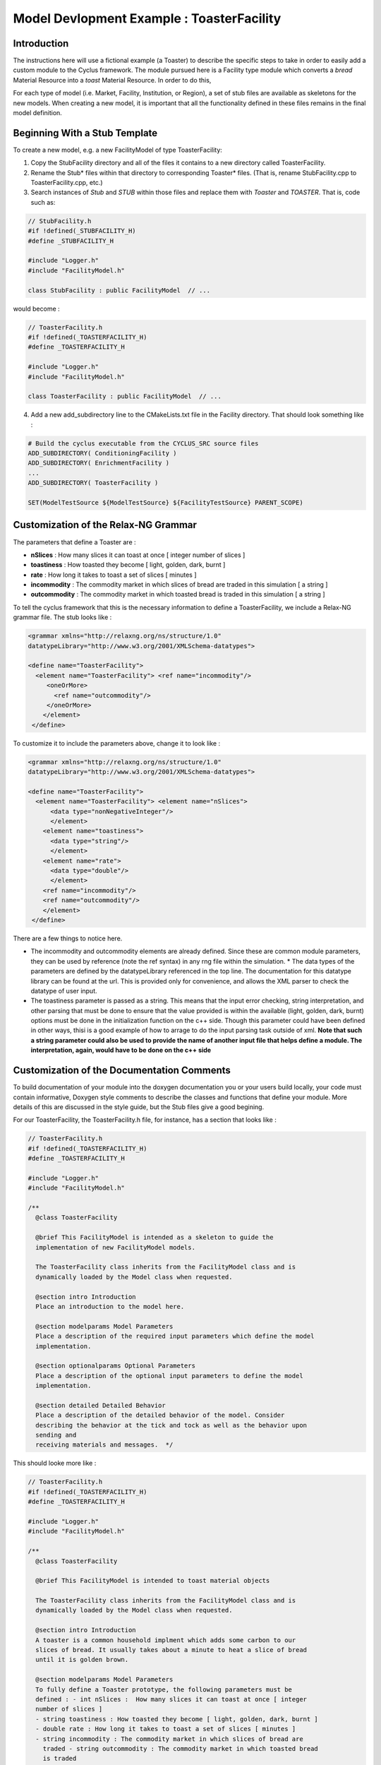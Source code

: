 .. summary Specific Step-by-Step instructions for creating a ToasterFacility 

Model Devlopment Example : ToasterFacility
===========================================

Introduction
------------

The instructions here will use a fictional example (a Toaster) to describe the 
specific steps to take in order to easily add a custom module to the Cyclus 
framework. The module pursued here is a Facility type module which converts a 
`bread` Material Resource into a `toast` Material Resource. In order to do this, 

For each type of model (i.e. Market, Facility, Institution, or Region), a set of 
stub files are available as skeletons for the new models.  When creating a new 
model, it is important that all the functionality defined in these files remains 
in the final model definition. 

Beginning With a Stub Template
-----------------------------------------

To create a new model, e.g. a new FacilityModel of type ToasterFacility:

1. Copy the StubFacility directory and all of the files it contains to a new 
   directory called ToasterFacility.

2. Rename the Stub* files within that directory to corresponding Toaster* files.  
   (That is, rename StubFacility.cpp to ToasterFacility.cpp, etc.)

3. Search instances of `Stub` and `STUB` within those files and replace them 
   with `Toaster` and `TOASTER`. That is, code such as:

.. code-block:: cpp

   // StubFacility.h
   #if !defined(_STUBFACILITY_H)
   #define _STUBFACILITY_H
   
   #include "Logger.h"
   #include "FacilityModel.h"

   class StubFacility : public FacilityModel  // ...

would become :

.. code-block:: cpp

   // ToasterFacility.h
   #if !defined(_TOASTERFACILITY_H)
   #define _TOASTERFACILITY_H
   
   #include "Logger.h"
   #include "FacilityModel.h"
   
   class ToasterFacility : public FacilityModel  // ...

4. Add a new add_subdirectory line to the CMakeLists.txt file in the Facility 
   directory. That should look something like :

.. code-block:: cmake

   # Build the cyclus executable from the CYCLUS_SRC source files
   ADD_SUBDIRECTORY( ConditioningFacility )
   ADD_SUBDIRECTORY( EnrichmentFacility )
   ...
   ADD_SUBDIRECTORY( ToasterFacility )

   SET(ModelTestSource ${ModelTestSource} ${FacilityTestSource} PARENT_SCOPE)


Customization of the Relax-NG Grammar
-----------------------------------------

The parameters that define a Toaster are :

* **nSlices** :  How many slices it can toast at once [ integer number of slices 
  ]
* **toastiness** : How toasted they become [ light, golden, dark, burnt ]
* **rate** : How long it takes to toast a set of slices [ minutes ]
* **incommodity** : The commodity market in which slices of bread are traded in 
  this simulation [ a string ]
* **outcommodity** : The commodity market in which toasted bread is traded in 
  this simulation [ a string ]

To tell the cyclus framework that this is the necessary information to define a 
ToasterFacility, we include a Relax-NG grammar file. The stub looks like : 

.. code-block:: xml

  <grammar xmlns="http://relaxng.org/ns/structure/1.0"
  datatypeLibrary="http://www.w3.org/2001/XMLSchema-datatypes">

  <define name="ToasterFacility">
    <element name="ToasterFacility"> <ref name="incommodity"/>
       <oneOrMore>
         <ref name="outcommodity"/>
       </oneOrMore>
      </element>
   </define>

To customize it to include the parameters above, change it to look like :

.. code-block:: xml

  <grammar xmlns="http://relaxng.org/ns/structure/1.0"
  datatypeLibrary="http://www.w3.org/2001/XMLSchema-datatypes">

  <define name="ToasterFacility">
    <element name="ToasterFacility"> <element name="nSlices">
        <data type="nonNegativeInteger"/>
        </element>
      <element name="toastiness">
        <data type="string"/>
        </element>
      <element name="rate">
        <data type="double"/>
        </element>
      <ref name="incommodity"/>
      <ref name="outcommodity"/>
      </element>
   </define>
  

There are a few things to notice here. 

* The incommodity and outcommodity elements are already defined. Since these are 
  common module parameters, they can be used by reference (note the ref syntax) 
  in any rng file within the simulation.  * The data types of the parameters are 
  defined by the datatypeLibrary referenced in the top line. The documentation 
  for this datatype library can be found at the url. This is provided only for 
  convenience, and allows the XML parser to check the datatype of user input.
* The toastiness parameter is passed as a string. This means that the input 
  error checking, string interpretation, and other parsing that must be done to 
  ensure that the value provided is within the available (light, golden, dark, 
  burnt) options must be done in the initialization function on the c++ side. 
  Though this parameter could have been defined in other ways, thisi is a good
  example of how to arrage to do the input parsing task outside of xml. **Note 
  that such a string parameter could also be used to provide the name of another 
  input file that helps define a module. The interpretation, again, would have 
  to be done on the c++ side**


Customization of the Documentation Comments 
----------------------------------------------

To build documentation of your module into the doxygen documentation you or your 
users build locally, your code must contain informative, Doxygen style comments 
to describe the classes and functions that define your module. More details of 
this are discussed in the style guide, but the Stub files give a good begining. 

For our ToasterFacility, the ToasterFacility.h file, for instance, has a section 
that looks like :
   
.. code-block:: cpp

  // ToasterFacility.h
  #if !defined(_TOASTERFACILITY_H)
  #define _TOASTERFACILITY_H
  
  #include "Logger.h"
  #include "FacilityModel.h"
  
  /**
    @class ToasterFacility
    
    @brief This FacilityModel is intended as a skeleton to guide the 
    implementation of new FacilityModel models. 
    
    The ToasterFacility class inherits from the FacilityModel class and is 
    dynamically loaded by the Model class when requested.
  
    @section intro Introduction
    Place an introduction to the model here. 
  
    @section modelparams Model Parameters
    Place a description of the required input parameters which define the model 
    implementation.
  
    @section optionalparams Optional Parameters
    Place a description of the optional input parameters to define the model 
    implementation.
  
    @section detailed Detailed Behavior
    Place a description of the detailed behavior of the model. Consider 
    describing the behavior at the tick and tock as well as the behavior upon 
    sending and
    receiving materials and messages.  */

This should looke more like :

.. code-block:: cpp

  // ToasterFacility.h
  #if !defined(_TOASTERFACILITY_H)
  #define _TOASTERFACILITY_H
  
  #include "Logger.h"
  #include "FacilityModel.h"
  
  /**
    @class ToasterFacility
    
    @brief This FacilityModel is intended to toast material objects
    
    The ToasterFacility class inherits from the FacilityModel class and is 
    dynamically loaded by the Model class when requested.
  
    @section intro Introduction
    A toaster is a common household implment which adds some carbon to our 
    slices of bread. It usually takes about a minute to heat a slice of bread 
    until it is golden brown. 
  
    @section modelparams Model Parameters
    To fully define a Toaster prototype, the following parameters must be 
    defined : - int nSlices :  How many slices it can toast at once [ integer 
    number of slices ]
    - string toastiness : How toasted they become [ light, golden, dark, burnt ]
    - double rate : How long it takes to toast a set of slices [ minutes ]
    - string incommodity : The commodity market in which slices of bread are 
      traded - string outcommodity : The commodity market in which toasted bread 
      is traded
  
    @section optionalparams Optional Parameters
    This model has no optional parameters.
  
    @section detailed Detailed Behavior
    The ToasterFacility starts operation immediately. 

    @subsection tick On the tick :
    The ToasterFacility immediately offers any toast that exists in the 
    inventory from previous months and begins to request the incommodity. It 
    requests as much sliced bread as it can toast within a timestep. That is, it 
    requests 86400 slices if the timestep is 30 days long, the rate is 2 minutes 
    per set of slices, and  n_slices = 4. 
     
    @subsection receive Receiving a Message :
    If the request is matched with an offer from another facility, the 
    ToasterFacility executes that order by adding that quantity to its stocks. 
   
    @subsection tock On the tock :
    On the tock, the ToasterFacility alters the isotopic vectors of each slice 
    of bread in the stocks (up to the monthly capacity) to include more carbon 
    and less
    oxygen (the magnitude of the change is defined by the toastiness parameter). 
    Each (now toasted) slice is then placed in the inventory. 
    
  */



Customization of Module Behavior
-----------------------------------------

init
+++++++

One of the requirements for a model to be properly loaded into the Cyclus 
framework is a  method named 'init' to initialize an instance of the model from 
an XML node pointer (xmlNodePtr)

* this method must call the parent class method of the same name (e.g.
  FacilityModel::init(cur))

* this method should only initialize variables that are NOT members of the
  parent class

In order for your module to have access to these parameters that define a 
configured prototype the init function must load the data from XML. The 
ToasterFacility.cpp file changes from :

.. code-block:: cpp

  //- - - - - - - - - - - - - - - - - - - - - - - - - - - - - - - - - - - - - - 
  -    void ToasterFacility::init(xmlNodePtr cur) {
    FacilityModel::init(cur);
    /// move XML pointer to current model
    cur = XMLinput->get_xpath_element(cur,"model/ToasterFacility");
    /// initialize any ToasterFacility-specific datamembers here
  }

To :

.. code-block:: cpp

  //- - - - - - - - - - - - - - - - - - - - - - - - - - - - - - - - - - - - - - 
  -    void ToasterFacility::init(xmlNodePtr cur) {
    FacilityModel::init(cur);
    /// move XML pointer to current model
    cur = XMLinput->get_xpath_element(cur,"model/ToasterFacility");
    /// initialize any ToasterFacility-specific datamembers here
    n_slices_ = strtol(XMLinput->get_xpath_content(cur, "rate"), NULL, 10);
    toastiness_ = XMLinput->get_xpath_content(cur,"toastiness");
    rate_ = strtod(XMLinput->get_xpath_content(cur, "rate"), NULL);
    incommodity_ = XMLinput->get_xpath_content(cur, "incommodity");
    outcommodity_ = XMLinput->get_xpath_content(cur, "outcommodity");
  
    // check that toastiness_ is oneof the allowed levels :
    // this gives an example of performing input checking in the module // in 
    case the xml parser is not detailed enough
    string levels_array = {"light", "golden", "dark", "burnt"};
    set<string> allowed_levels(levels_array, levels_array+4);
    if !allowed_levels.find(toastiness_){
      string msg = "The value given for the darkenss parameter, ";
      msg += toastiness_;
      msg += ", is not within the allowed set. Allowed values are: ";
      set<string>::iterator it;
      for (it=allowed_levels.begin(); it != allowed_levels.end(); it++){
        msg += " ";
        msg += (*it);
      }
      msg+=".";
      throw CycException(msg);
    }
  }

These member variables must be declared in the ToasterFacility.h header file. 
The header file originally has a section that looks like :

.. code-block:: cpp

  /* --------------------
   * _THIS_ FACILITYMODEL class has these members
   * --------------------
   */
  
  /* ------------------- */ 

  };
        
We change it to include :
 
.. code-block:: cpp
  
  /* --------------------
   * _THIS_ FACILITYMODEL class has these members
   * --------------------
   */
  
   private:
    /**
     * The number of slices the toaster can handle at one time
     */
    int n_slices_;
  
    /**
     * The speed (set of slices per minute) with which the toaster toasts
     */
    double rate_;
  
    /**
     * The toastiness of the toast. This can be 'light', 'golden', 'dark' or 
       'burnt'.  */
    std::string toastiness_;
  
    /**
     * The name of the commodity market for the incoming commodity.
     */
    std::string incommodity_;
  
    /**
     * The name of the commodity market for the outgoing commodity.
     */
    std::string outcommodity_;
  
  
  /* ------------------- */ 
  
  };


copy
++++++

All models must provide a method named 'copy' to initialize an instance of the 
model from another instance of the same model

* this method must call the parent class method of the same name (e.g.
  FacilityModel::copy(src))

* this method should only initialize variables that are NOT members of the
  parent class   



print
++++++++

All models may provide a method named 'print' to print a description of the 
model

* this method should call the parent class method of the same name (e.g.
  FacilityModel::print())

* this method should only print information that is NOT part of the parent
  class(es)

* this method assumes that a dangling output line (no std::endl) is left
  from the parent class output

The ToasterFacility I've implemented has a print function that looks like :

.. code-block:: cpp

  //- - - - - - - - - - - - - - - - - - - - - - - - - - - - - - - - - - - - - - -    
  void ToasterFacility::print() {
    FacilityModel::print();
    string msg = "ToasterFacility";
    msg += this->ID();
    msg += " makes delicious ";
    msg += toastiness_;
    msg += " toast.";
    LOG(LEV_DEBUG2,"Toast")<<msg;
  };

handleTick and handleTock
++++++++++++++++++++++++++

The handleTick and handleTock functions are called once per timestep, and it is
in these functions that much of the behavior of the module is defined.

If Resources must be created, manipulated, etc. these are the functions in which 
to trigger those behaviors.

Cyclus convention decrees that in the handleTick step, facilities make 
requests and offers.  On handleTock, they do clean-up tasks, such as 
responding to transaction matches and processing Resources.

The ToasterFacility handleTick and handleTock functions may look something 
like : 

.. code-block:: cpp

  //- - - - - - - - - - - - - - - - - - - - - - - - - - - - - - - - - - - - - - -
  void ToasterFacility::handleTick(int time){
    makeRequests();
    makeOffers();
    toast(stocks_);
  }

  //- - - - - - - - - - - - - - - - - - - - - - - - - - - - - - - - - - - - - - -
  void ToasterFacility::handleTock(int time){
    sendToast(orders_waiting_);
    cleanUp();
  }

The details of implementation are entirely up to the developer. In this example, 
the details are hidden in the private functions that are defined elsewhere in the 
ToasterFacility class.

For this to work out, of course, you'll need to declare the `vector<msg_ptr> orders_waiting_`
and the `DeckStore stocks_` in the header file. 

receiveMessage
++++++++++++++++++++++++++

The Toaster likes to keep the message and deal with it later. The 
developer is welcome to deal with messages in whatever way they like. In this example, 
a vector of the received message pointers is kept as the private member variable 
`orders_waiting_`.


.. code-block:: cpp

  //- - - - - - - - - - - - - - - - - - - - - - - - - - - - - - - - - - - - - - -    
  void SourceFacility::receiveMessage(msg_ptr msg){
    orders_waiting_.push_front(msg);
  }


removeResource and addResource
+++++++++++++++++++++++++++++++

Though here again the developer is welcome to implement this in any way they 
like, we recommend a particular paradigm in which the facility has raw materials ('stocks') 
in pre-precess storage and processed materials ('inventory') in pre-transaction 
storage. A tool in the developer's arsenal for this purpose are the DeckStore and 
MatStore functions. Here we'll utilize the DeckStore class that provides a useful interface
for a list of resource objects.  

.. code-block:: cpp

    //- - - - - - - - - - - - - - - - - - - - - - - - - - - - - - - - - - - - - - -
    vector<rsrc_ptr> ToasterFacility::removeResource(msg_ptr order) {}
    Transaction trans = order->trans();
    if (trans.commod != outcommodity_) {
      string err_msg = "ToasterFacility can only send '" + outcommodity_ ;
      err_msg += + "' materials.";
      throw CycException(err_msg);
    }
  
    MatManifest materials;
    try {
      materials = inventory_.popQty(trans.resource->quantity());
    } catch(CycNegQtyException err) {
      LOG(LEV_ERROR, "Toast") << "extraction of " << trans.resource->quantity()
                     << " kg failed. Inventory is only "
                     << inventory_.quantity() << " kg.";
    }
  
    return MatStore::toRes(materials);
  
  }
    
  
  //- - - - - - - - - - - - - - - - - - - - - - - - - - - - - - - - - - - - - - -
  void ToasterFacility::addResource(msg_ptr msg, vector<rsrc_ptr> manifest) {
    stocks_.pushAll(MatStore::toMat(manifest));
  }


Customization of Module Tests
-----------------------------------------


Tests for the ToasterFacility can be implemented in the ToasterFacilityTests.cpp 
file using the GoogleTest testing framework. For more details about testing, see
the http://cnerg.engr.wisc.edu/cyclus/docs/testing.html, the testing section of 
the cyclus doxygen documentation.

For our purposes, we'll simply show one example of a unit test that the Toaster 
Facility must pass and point out that by copying the ToasterFacilityTests.cpp 
file from the Stub, we have successfully added the ToasterFacility to the 
Models and FacilityModels whose Model and FacilityModel interfaces 
(respectively) are tested.

In the ToasterFacilityTests.cpp file, you'll notice that there is space for you 
to fill in tests concerning the behavior of the ToasterFacility that we defined 
in previous steps.






